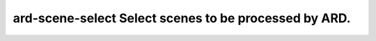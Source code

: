 =====================================================
ard-scene-select Select scenes to be processed by ARD.
=====================================================
